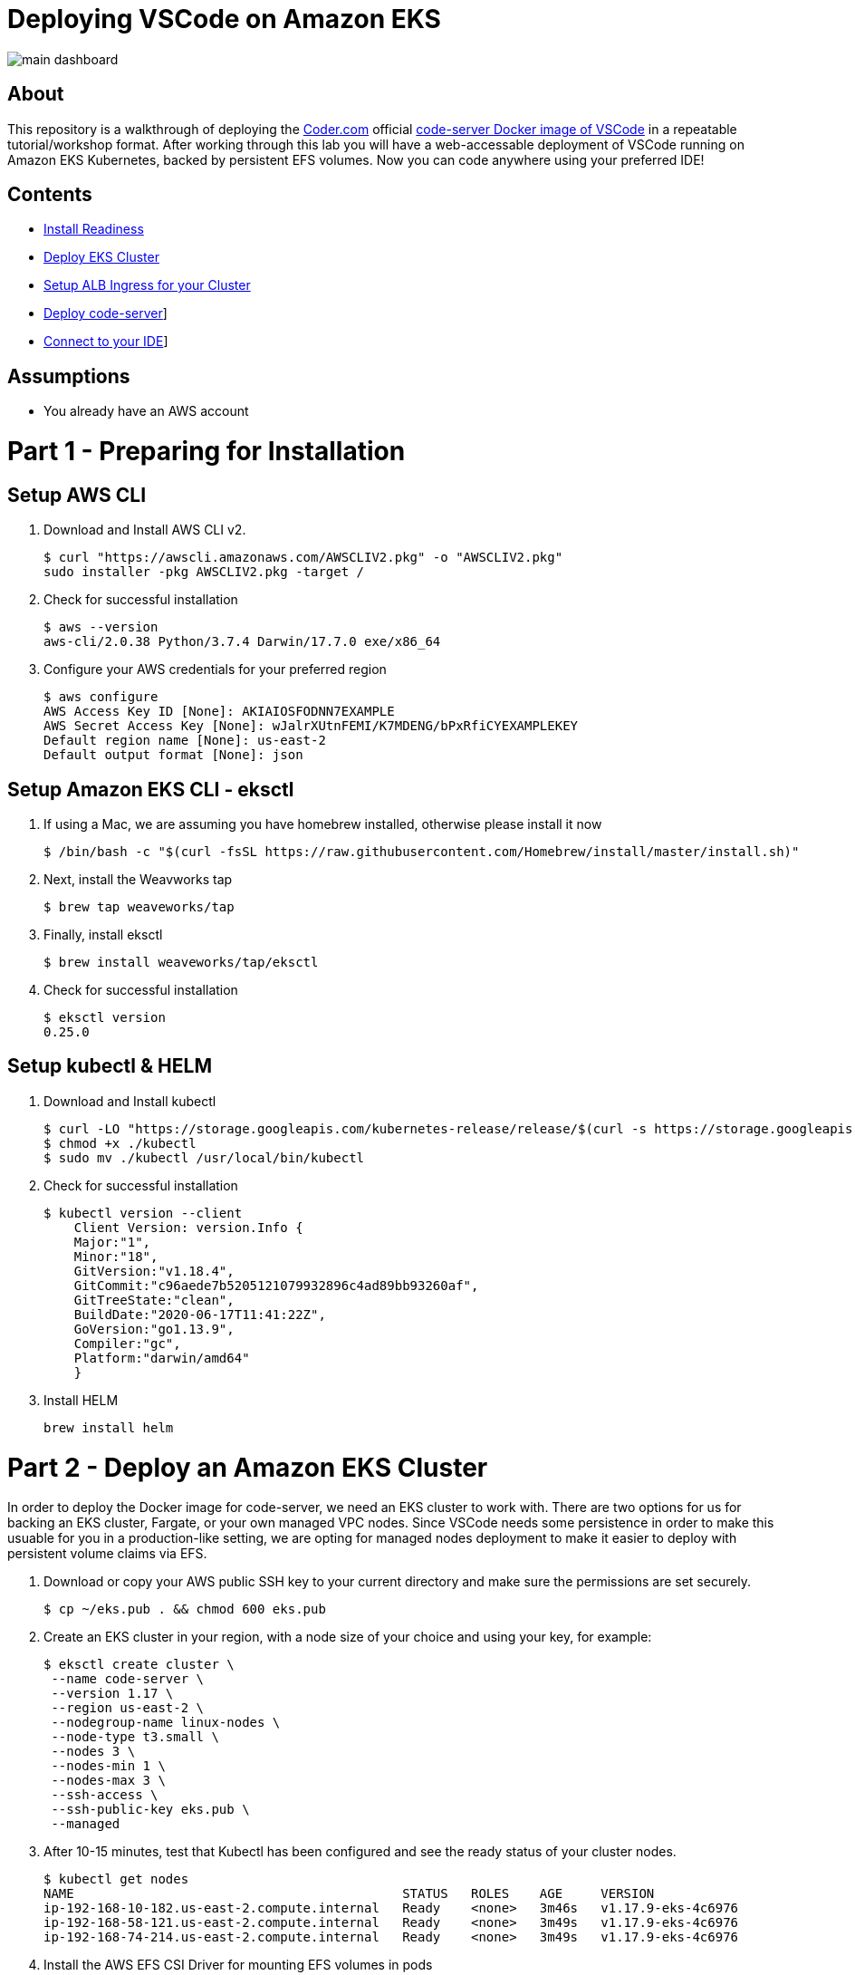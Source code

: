= Deploying VSCode on Amazon EKS

image:images/main-dashboard.png[]

== About
This repository is a walkthrough of deploying the link:https://coder.com[Coder.com] official link:https://hub.docker.com/r/codercom/code-server[code-server Docker image of VSCode] in a repeatable tutorial/workshop format.  After working through this lab you will have a web-accessable deployment of VSCode running on Amazon EKS Kubernetes, backed by persistent EFS volumes.  Now you can code anywhere using your preferred IDE!

== Contents
* link:https://github.com/bbertka/code-server-eks#part-1---preparing-for-installation[Install Readiness]
* link:https://github.com/bbertka/code-server-eks#part-2---deploy-an-amazon-eks-cluster[Deploy EKS Cluster]
* link:https://github.com/bbertka/code-server-eks#part-3---setup-cluster-ingress[Setup ALB Ingress for your Cluster]
* link:https://github.com/bbertka/code-server-eks#part-4---deploy-code-server[Deploy code-server]]
* link:https://github.com/bbertka/code-server-eks#part-5---connect-to-your-ide[Connect to your IDE]]

== Assumptions
* You already have an AWS account

[#preparing-for-installation]
= Part 1 - Preparing for Installation

== Setup AWS CLI
. Download and Install AWS CLI v2. 
+
----
$ curl "https://awscli.amazonaws.com/AWSCLIV2.pkg" -o "AWSCLIV2.pkg"
sudo installer -pkg AWSCLIV2.pkg -target /
----
. Check for successful installation
+
----
$ aws --version
aws-cli/2.0.38 Python/3.7.4 Darwin/17.7.0 exe/x86_64
----

. Configure your AWS credentials for your preferred region
+
----
$ aws configure
AWS Access Key ID [None]: AKIAIOSFODNN7EXAMPLE
AWS Secret Access Key [None]: wJalrXUtnFEMI/K7MDENG/bPxRfiCYEXAMPLEKEY
Default region name [None]: us-east-2
Default output format [None]: json
----

== Setup Amazon EKS CLI - eksctl
. If using a Mac, we are assuming you have homebrew installed, otherwise please install it now
+
----
$ /bin/bash -c "$(curl -fsSL https://raw.githubusercontent.com/Homebrew/install/master/install.sh)"
----
. Next, install the Weavworks tap
+
----
$ brew tap weaveworks/tap
----

. Finally, install eksctl
+
----
$ brew install weaveworks/tap/eksctl
---- 

. Check for successful installation
+
----
$ eksctl version
0.25.0
----

== Setup kubectl & HELM
. Download and Install kubectl
+
----
$ curl -LO "https://storage.googleapis.com/kubernetes-release/release/$(curl -s https://storage.googleapis.com/kubernetes-release/release/stable.txt)/bin/darwin/amd64/kubectl"
$ chmod +x ./kubectl
$ sudo mv ./kubectl /usr/local/bin/kubectl
----
. Check for successful installation
+
----
$ kubectl version --client
    Client Version: version.Info { 
    Major:"1",
    Minor:"18",
    GitVersion:"v1.18.4",
    GitCommit:"c96aede7b5205121079932896c4ad89bb93260af",
    GitTreeState:"clean",
    BuildDate:"2020-06-17T11:41:22Z",
    GoVersion:"go1.13.9",
    Compiler:"gc", 
    Platform:"darwin/amd64"
    }
----
. Install HELM
+
----
brew install helm
----

[#deploy-an-amazon-eks-cluster]
= Part 2 - Deploy an Amazon EKS Cluster
In order to deploy the Docker image for code-server, we need an EKS cluster to work with.  There are two options for us for backing an EKS cluster, Fargate, or your own managed VPC nodes.  Since VSCode needs some persistence in order to make this usuable for you in a production-like setting, we are opting for managed nodes deployment to make it easier to deploy with persistent volume claims via EFS.

. Download or copy your AWS public SSH key to your current directory and make sure the permissions are set securely.
+
----
$ cp ~/eks.pub . && chmod 600 eks.pub
----

. Create an EKS cluster in your region, with a node size of your choice and using your key, for example: 
+
----
$ eksctl create cluster \
 --name code-server \
 --version 1.17 \
 --region us-east-2 \
 --nodegroup-name linux-nodes \
 --node-type t3.small \
 --nodes 3 \
 --nodes-min 1 \
 --nodes-max 3 \
 --ssh-access \
 --ssh-public-key eks.pub \
 --managed
----

. After 10-15 minutes, test that Kubectl has been configured and see the ready status of your cluster nodes. 
+ 
----
$ kubectl get nodes
NAME                                           STATUS   ROLES    AGE     VERSION
ip-192-168-10-182.us-east-2.compute.internal   Ready    <none>   3m46s   v1.17.9-eks-4c6976
ip-192-168-58-121.us-east-2.compute.internal   Ready    <none>   3m49s   v1.17.9-eks-4c6976
ip-192-168-74-214.us-east-2.compute.internal   Ready    <none>   3m49s   v1.17.9-eks-4c6976
----

. Install the AWS EFS CSI Driver for mounting EFS volumes in pods
+
----
$ helm install aws-efs-csi-driver https://github.com/kubernetes-sigs/aws-efs-csi-driver/releases/download/v1.0.0/helm-chart.tgz
NAME: aws-efs-csi-driver
LAST DEPLOYED: Thu Aug 13 13:42:28 2020
NAMESPACE: default
STATUS: deployed
REVISION: 1
TEST SUITE: None
NOTES:
To verify that aws-efs-csi-driver has started, run:

    kubectl get pod -n kube-system -l "app.kubernetes.io/name=aws-efs-csi-driver,app.kubernetes.io/instance=aws-efs-csi-driver"
----

. Verifying the EFS CSI Driver
+
----
$ kubectl get pod -n kube-system -l "app.kubernetes.io/name=aws-efs-csi-driver,app.kubernetes.io/instance=aws-efs-csi-driver"
NAME                 READY   STATUS    RESTARTS   AGE
efs-csi-node-6xmcf   3/3     Running   0          57s
efs-csi-node-7bg9c   3/3     Running   0          57s
efs-csi-node-m9l47   3/3     Running   0          57s
----


[#setup-cluster-ingress]
= Part 3 - Setup Cluster Ingress
To have access to our IDE via the browser, we need to load balancce to the running container within Kubernetes. To do this we create an Application Load Balancer.  Fortunetly, AWS provides an ALB controller to make this easy for us which integrates nicely with EKS.

. Create an IAM OIDC provider and associate it with your cluster
+
----
$ eksctl utils associate-iam-oidc-provider \
    --region us-east-2 \
    --cluster code-server \
    --approve
----

. Download an IAM policy for the ALB Ingress Controller pod that allows it to make calls to AWS APIs on your behalf
+
----
curl -o iam-policy.json https://raw.githubusercontent.com/kubernetes-sigs/aws-alb-ingress-controller/v1.1.8/docs/examples/iam-policy.json
----

. Create an IAM policy called ALBIngressControllerIAMPolicy using the policy downloaded in the previous step.  Take note of the ARN policy string that was created for a following step.
+
----
$ aws iam create-policy \
    --policy-name ALBIngressControllerIAMPolicy \
    --policy-document file://iam-policy.json
----

. Create a Kubernetes service account named alb-ingress-controller in the kube-system namespace, a cluster role, and a cluster role binding for the ALB Ingress Controller to use with the following command
+
----
kubectl apply -f https://raw.githubusercontent.com/kubernetes-sigs/aws-alb-ingress-controller/v1.1.8/docs/examples/rbac-role.yaml
----

. Create an IAM role for the ALB Ingress Controller and attach the role to the service account created in the previous step. The command that follows only works for clusters that were created with eksctl.  Note use your ARN from the previous step.
+
----
eksctl create iamserviceaccount \
    --region us-east-2 \
    --name alb-ingress-controller \
    --namespace kube-system \
    --cluster code-server \
    --attach-policy-arn arn:aws:iam::111122223333:policy/ALBIngressControllerIAMPolicy \
    --override-existing-serviceaccounts \
    --approve
----

. Deploy your ALB Controller, note that initially it will error until the subsequent steps
+
----
$ kubectl apply -f https://raw.githubusercontent.com/kubernetes-sigs/aws-alb-ingress-controller/v1.1.8/docs/examples/alb-ingress-controller.yaml
----

. Edit the ALB Deployment with your cluster name, your EKS VPC, and region
+
----
kubectl edit deployment.apps/alb-ingress-controller -n kube-system

...
    spec:
      containers:
      - args:
        - --ingress-class=alb
        - --cluster-name=code-server
        - --aws-vpc-id=vpc-03468a8157edca5bd
        - --aws-region=us-east-2
----

. Confirm that the ALB Ingress Controller is running with the following command.
+
----
$ kubectl get pods -n kube-system
NAME                                      READY   STATUS    RESTARTS   AGE
alb-ingress-controller-646d767ccf-4h624   1/1     Running   0          12s
----


= Part 3 - Set up Persistent File System

. Get your VPC ID for your cluster (again)
+
----
$ aws eks describe-cluster --name code-server --query "cluster.resourcesVpcConfig.vpcId" --output text
vpc-015b916167f38076a
----

. Locate the CIDR range for your cluster
+
----
$ aws ec2 describe-vpcs --vpc-ids vpc-015b916167f38076a --query "Vpcs[].CidrBlock" --output text
192.168.0.0/16
----

. Create an Amazon EFS file system for your Amazon EKS cluster (link:https://docs.aws.amazon.com/eks/latest/userguide/efs-csi.html[(Steps 3 & 4 on AWS Docs)]

. Verify your File system ID 
+
----
$ aws efs describe-file-systems --query "FileSystems[*].FileSystemId" --output text
fs-ab9729d3
----

. Deploy the StorageClass
+
----
$ kubectl apply -f efs-storageclass.yml -n code-server
storageclass.storage.k8s.io/efs-sc created
----

. View Storage Classes
+
----
$ kubectl get storageclass -n code-server
NAME            PROVISIONER             RECLAIMPOLICY   VOLUMEBINDINGMODE      ALLOWVOLUMEEXPANSION   AGE
efs-sc          efs.csi.aws.com         Delete          Immediate              false                  13m
gp2 (default)   kubernetes.io/aws-ebs   Delete          WaitForFirstConsumer   false                  4h26m
----

[#deploy-code-server]
= Part 3 - Deploy Code Server

. Create our code-server namespace
+
----
$ kubectl apply -f code-server-namespace.yml
namespace/code-server created
----

. Update the code-server-pv.yml csi:volumeHandle with your EFS Filesystem ID
+
----
apiVersion: "v1"
kind: "PersistentVolume"
metadata:
  name: "code-server-pv"
spec:
  capacity:
    storage: "5Gi"
  accessModes:
    - "ReadWriteOnce"
  persistentVolumeReclaimPolicy: Retain
  storageClassName: efs-sc
  csi:
    driver: efs.csi.aws.com
    volumeHandle: fs-ab9729d3
----

. Deploy the PV
+
----
$ kubectl apply -f code-server-pv.yml
persistentvolume/code-server created
----

. Create a PV Claim for the PV
+
----
$ kubectl apply -f code-server-pv-claim.yml -n code-server
persistentvolumeclaim/code-server-pv-claim created
----

. Check the status of the PV and PV claim
+
----
$ kubectl get pv -n code-server
NAME             CAPACITY   ACCESS MODES   RECLAIM POLICY   STATUS   CLAIM                              STORAGECLASS   REASON   AGE
code-server-pv   5Gi        RWX            Retain           Bound    code-server/code-server-pv-claim   efs-sc                  3m47s

$ kubectl get pvc -n code-server
NAME                   STATUS   VOLUME           CAPACITY   ACCESS MODES   STORAGECLASS   AGE
code-server-pv-claim   Bound    code-server-pv   5Gi        RWX            efs-sc         58s
----

. Create a Kubernetes Deployment for code-server.  Change the password in the manifest if desired is also recommended.
+
----
$ kubectl apply -f code-server-deployment.yml -n code-server
deployment.apps/code-server-deployment created
----

. Create a service for connecting to our container on its exposed port
+
----
$ kubectl apply -f code-server-service.yml -n code-server
service/service-code-server created
----

. If all goes well you should see output as such
+
----
$ kubectl get all -n code-server
NAME                                          READY   STATUS    RESTARTS   AGE
pod/code-server-deployment-6555d99486-jdbcd   1/1     Running   0          27s

NAME                          TYPE       CLUSTER-IP      EXTERNAL-IP   PORT(S)        AGE
service/service-code-server   NodePort   10.100.19.111   <none>        80:32366/TCP   1s

NAME                                     READY   UP-TO-DATE   AVAILABLE   AGE
deployment.apps/code-server-deployment   1/1     1            1           27s

NAME                                                DESIRED   CURRENT   READY   AGE
replicaset.apps/code-server-deployment-6555d99486   1         1         1       28s
----

[#connect-to-your-ide]
= Part 5 - Connect to your IDE
Now that your code-server deployment is sucessfully running on EKS with an EFS backed persistent volume, we need to create the ALB ingress we will use to connect to the instance in our browser.

. Create the ALB Ingress 
+
----
$ kubectl apply -f code-server-ingress.yml -n code-server
ingress.extensions/code-server-ingress created
----

. Obtain the ALB Ingress address
+
----
$ kubectl get ingress -n code-server
NAME                  HOSTS   ADDRESS                                                                PORTS   AGE
code-server-ingress   *       5e1c4c56-codeserver-codese-74a8-22329140.us-east-2.elb.amazonaws.com   80      33s
----

After a few minutes, open the browser and connect to your instance on the ALB address, if prompted for a password, use the one you created in the deployment manifest

image:images/image:images/code-server.png[]

image:images/code-server.png[]

Congratulations, you have deployed a stateful VSCode on EKS!

= Part 6 - Customize you IDE

Now lets test the persistence of our IDE.  We will clone this repo to the [project] directory.  Then delete the deployment and redeploy. Hopefully our project is still there when we redeploy!

Open a new Terminal shell

image:images/terminal.png[]


